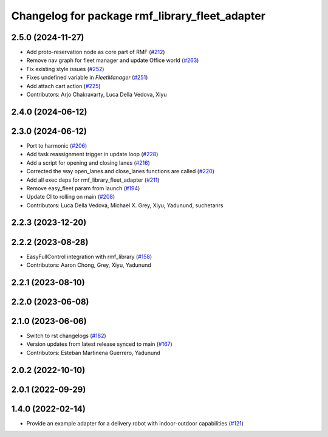 ^^^^^^^^^^^^^^^^^^^^^^^^^^^^^^^^^^^^^^^^^^^^^
Changelog for package rmf_library_fleet_adapter
^^^^^^^^^^^^^^^^^^^^^^^^^^^^^^^^^^^^^^^^^^^^^

2.5.0 (2024-11-27)
------------------
* Add proto-reservation node as core part of RMF (`#212 <https://github.com/open-rmf/rmf_library/issues/212>`_)
* Remove nav graph for fleet manager and update Office world (`#263 <https://github.com/open-rmf/rmf_library/issues/263>`_)
* Fix existing style issues (`#252 <https://github.com/open-rmf/rmf_library/issues/252>`_)
* Fixes undefined variable in `FleetManager` (`#251 <https://github.com/open-rmf/rmf_library/issues/251>`_)
* Add attach cart action (`#225 <https://github.com/open-rmf/rmf_library/issues/225>`_)
* Contributors: Arjo Chakravarty, Luca Della Vedova, Xiyu

2.4.0 (2024-06-12)
------------------

2.3.0 (2024-06-12)
------------------
* Port to harmonic (`#206 <https://github.com/open-rmf/rmf_library/pull/206>`_)
* Add task reassignment trigger in update loop (`#228 <https://github.com/open-rmf/rmf_library/pull/228>`_)
* Add a script for opening and closing lanes (`#216 <https://github.com/open-rmf/rmf_library/pull/216>`_)
* Corrected the way open_lanes and close_lanes functions are called (`#220 <https://github.com/open-rmf/rmf_library/pull/220>`_)
* Add all exec deps for rmf_library_fleet_adapter (`#211 <https://github.com/open-rmf/rmf_library/pull/211>`_)
* Remove easy_fleet param from launch (`#194 <https://github.com/open-rmf/rmf_library/pull/194>`_)
* Update CI to rolling on main (`#208 <https://github.com/open-rmf/rmf_library/pull/208>`_)
* Contributors: Luca Della Vedova, Michael X. Grey, Xiyu, Yadunund, suchetanrs

2.2.3 (2023-12-20)
------------------

2.2.2 (2023-08-28)
------------------
* EasyFullControl integration with rmf_library (`#158 <https://github.com/open-rmf/rmf_library/pull/158>`_)
* Contributors: Aaron Chong, Grey, Xiyu, Yadunund

2.2.1 (2023-08-10)
------------------

2.2.0 (2023-06-08)
------------------

2.1.0 (2023-06-06)
------------------
* Switch to rst changelogs (`#182 <https://github.com/open-rmf/rmf_library/pull/182>`_)
* Version updates from latest release synced to main (`#167 <https://github.com/open-rmf/rmf_library/pull/167>`_)
* Contributors: Esteban Martinena Guerrero, Yadunund

2.0.2 (2022-10-10)
------------------

2.0.1 (2022-09-29)
------------------

1.4.0 (2022-02-14)
------------------
* Provide an example adapter for a delivery robot with indoor-outdoor capabilities (`#121 <https://github.com/open-rmf/rmf_library/pull/121>`_)
